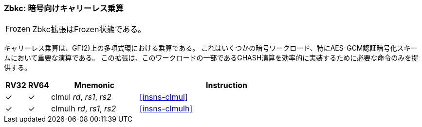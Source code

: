 [#zbkc,reftext="Carry-less multiplication for Cryptography"]
// === Zbkc: Carry-less multiplication for Cryptography
=== Zbkc: 暗号向けキャリーレス乗算

[NOTE,caption=Frozen]
====
// The Zbkc extension is frozen.
Zbkc拡張はFrozen状態である。
====

// Carry-less multiplication is the multiplication in the polynomial ring over
// GF(2). This is a critical operation in some cryptographic workloads,
// particularly the AES-GCM authenticated encryption scheme.
// This extension provides only the instructions needed to
// efficiently implement the GHASH operation, which is part of this workload.

キャリーレス乗算は、GF(2)上の多項式環における乗算である。
これはいくつかの暗号ワークロード、特にAES-GCM認証暗号化スキームにおいて重要な演算である。
この拡張は、このワークロードの一部であるGHASH演算を効率的に実装するために必要な命令のみを提供する。


[%header,cols="^1,^1,4,8"]
|===
|RV32
|RV64
|Mnemonic
|Instruction

|&#10003;
|&#10003;
|clmul _rd_, _rs1_, _rs2_
|<<#insns-clmul>>

|&#10003;
|&#10003;
|clmulh _rd_, _rs1_, _rs2_
|<<#insns-clmulh>>

|===
